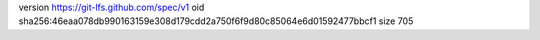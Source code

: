 version https://git-lfs.github.com/spec/v1
oid sha256:46eaa078db990163159e308d179cdd2a750f6f9d80c85064e6d01592477bbcf1
size 705
